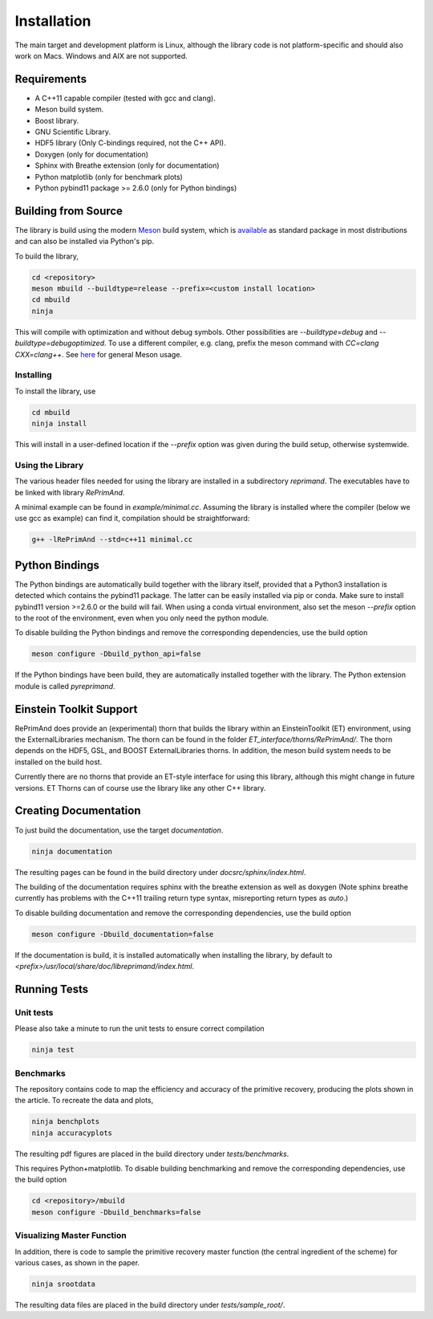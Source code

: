 Installation
============

The main target and development platform is Linux, although the 
library code is not platform-specific and should also work on Macs.
Windows and AIX are not supported.

Requirements
------------

* A C++11 capable compiler (tested with gcc and clang). 
* Meson build system.
* Boost library.
* GNU Scientific Library.
* HDF5 library (Only C-bindings required, not the C++ API).
* Doxygen (only for documentation)
* Sphinx with Breathe extension (only for documentation)
* Python matplotlib (only for benchmark plots)
* Python pybind11 package >= 2.6.0 (only for Python bindings)

Building from Source
--------------------

The library is build using the modern
`Meson <https://mesonbuild.com>`_
build system, which is 
`available <https://mesonbuild.com/Getting-meson.html>`_
as standard package in most distributions and can also be installed 
via Python's pip.

To build the library, 

.. code::

   cd <repository>
   meson mbuild --buildtype=release --prefix=<custom install location>
   cd mbuild
   ninja
   
This will compile with optimization and without debug symbols. Other
possibilities are `--buildtype=debug` and `--buildtype=debugoptimized`.
To use a different compiler, e.g. clang, prefix the meson command
with `CC=clang CXX=clang++`.
See `here <https://mesonbuild.com/Running-Meson.html>`_ for general 
Meson usage.


Installing
^^^^^^^^^^

To install the library, use

.. code::

   cd mbuild
   ninja install
   
This will install in a user-defined location if the `--prefix` option
was given during the build setup, otherwise systemwide. 


Using the Library
^^^^^^^^^^^^^^^^^

The various header files needed for using the library are installed 
in a subdirectory `reprimand`. The executables have to be linked
with library `RePrimAnd`.

A minimal example can be found in `example/minimal.cc`. Assuming
the library is installed where the compiler (below we use gcc as 
example) can find it, compilation should be straightforward:

.. code:: bash

   g++ -lRePrimAnd --std=c++11 minimal.cc


Python Bindings
---------------

The Python bindings are automatically build together with the library
itself, provided that a Python3 installation is detected which contains
the pybind11 package. The latter can be easily installed via pip or 
conda. Make sure to install pybind11 version >=2.6.0 or the build will fail. 
When using a conda virtual environment, also set the meson `--prefix` option
to the root of the environment, even when you only need the python module.

To disable building the Python bindings and remove the 
corresponding dependencies, use the build option

.. code::

   meson configure -Dbuild_python_api=false


If the Python bindings have been build, they are automatically installed 
together with the library. The Python extension module is called 
`pyreprimand`.

Einstein Toolkit Support
------------------------
RePrimAnd does provide an (experimental) thorn that builds the library within
an EinsteinToolkit (ET) environment, using the ExternalLibraries mechanism. The
thorn can be found in the folder `ET_interface/thorns/RePrimAnd/`. The thorn
depends on the HDF5, GSL, and BOOST ExternalLibraries thorns. In addition,
the meson build system needs to be installed on the build host.

Currently there are no thorns that provide an ET-style interface for using
this library, although this might change in future versions. ET Thorns can of
course use the library like any other C++ library.


Creating Documentation
----------------------

To just build the documentation, use the target `documentation`.

.. code::
 
   ninja documentation

The resulting pages can be found in the build directory under
`docsrc/sphinx/index.html`.

The building of the documentation requires sphinx with the breathe 
extension as well as doxygen (Note sphinx breathe currently 
has problems with the C++11 trailing
return type syntax, misreporting return types as `auto`.)

To disable building documentation and remove 
the corresponding dependencies, use the build option

.. code::

   meson configure -Dbuild_documentation=false


If the documentation is build, it is installed automatically when 
installing the library, by default to 
`<prefix>/usr/local/share/doc/libreprimand/index.html`.


Running Tests
-------------

Unit tests
^^^^^^^^^^

Please also take a minute to run the unit tests to ensure 
correct compilation

.. code::

   ninja test
   

Benchmarks
^^^^^^^^^^

The repository contains code to map the efficiency and accuracy of
the primitive recovery, producing the plots shown in the 
article. To recreate the data and plots,


.. code::

   ninja benchplots
   ninja accuracyplots
   
The resulting pdf figures are placed in the build directory under
`tests/benchmarks`.

This requires Python+matplotlib. To disable building benchmarking and 
remove the corresponding dependencies, use the build option

.. code::

   cd <repository>/mbuild
   meson configure -Dbuild_benchmarks=false

Visualizing Master Function
^^^^^^^^^^^^^^^^^^^^^^^^^^^

In addition, there is code to sample the primitive recovery master
function (the central ingredient of the scheme) for various cases,
as shown in the paper.

.. code::

   ninja srootdata
  
The resulting data files are placed in the build directory under 
`tests/sample_root/`.
 



